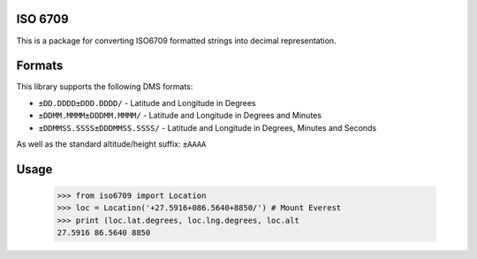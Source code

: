 ISO 6709
========

This is a package for converting ISO6709 formatted strings into decimal representation.

Formats
=======

This library supports the following DMS formats:
    
- ``±DD.DDDD±DDD.DDDD/`` -  Latitude and Longitude in Degrees
- ``±DDMM.MMMM±DDDMM.MMMM/`` - Latitude and Longitude in Degrees and Minutes
- ``±DDMMSS.SSSS±DDDMMSS.SSSS/`` - Latitude and Longitude in Degrees, Minutes and Seconds

As well as the standard altitude/height suffix: ``±AAAA``

Usage
=====

    >>> from iso6709 import Location
    >>> loc = Location('+27.5916+086.5640+8850/') # Mount Everest
    >>> print (loc.lat.degrees, loc.lng.degrees, loc.alt
    27.5916 86.5640 8850
